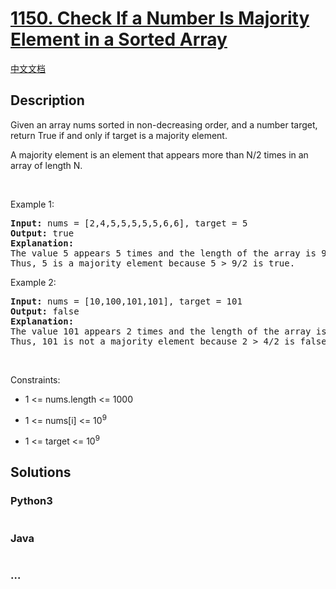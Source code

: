* [[https://leetcode.com/problems/check-if-a-number-is-majority-element-in-a-sorted-array][1150.
Check If a Number Is Majority Element in a Sorted Array]]
  :PROPERTIES:
  :CUSTOM_ID: check-if-a-number-is-majority-element-in-a-sorted-array
  :END:
[[./solution/1100-1199/1150.Check If a Number Is Majority Element in a Sorted Array/README.org][中文文档]]

** Description
   :PROPERTIES:
   :CUSTOM_ID: description
   :END:

#+begin_html
  <p>
#+end_html

Given an array nums sorted in non-decreasing order, and a number target,
return True if and only if target is a majority element.

#+begin_html
  </p>
#+end_html

#+begin_html
  <p>
#+end_html

A majority element is an element that appears more than N/2 times in an
array of length N.

#+begin_html
  </p>
#+end_html

#+begin_html
  <p>
#+end_html

 

#+begin_html
  </p>
#+end_html

#+begin_html
  <p>
#+end_html

Example 1:

#+begin_html
  </p>
#+end_html

#+begin_html
  <pre>
  <strong>Input: </strong>nums = <span id="example-input-1-1">[2,4,5,5,5,5,5,6,6]</span>, target = <span id="example-input-1-2">5</span>
  <strong>Output: </strong><span id="example-output-1">true</span>
  <strong>Explanation: </strong>
  The value 5 appears 5 times and the length of the array is 9.
  Thus, 5 is a majority element because 5 &gt; 9/2 is true.
  </pre>
#+end_html

#+begin_html
  <p>
#+end_html

Example 2:

#+begin_html
  </p>
#+end_html

#+begin_html
  <pre>
  <strong>Input: </strong>nums = <span id="example-input-2-1">[10,100,101,101]</span>, target = <span id="example-input-2-2">101</span>
  <strong>Output: </strong><span id="example-output-2">false</span>
  <strong>Explanation: </strong>
  The value 101 appears 2 times and the length of the array is 4.
  Thus, 101 is not a majority element because 2 &gt; 4/2 is false.
  </pre>
#+end_html

#+begin_html
  <p>
#+end_html

 

#+begin_html
  </p>
#+end_html

#+begin_html
  <p>
#+end_html

Constraints:

#+begin_html
  </p>
#+end_html

#+begin_html
  <ul>
#+end_html

#+begin_html
  <li>
#+end_html

1 <= nums.length <= 1000

#+begin_html
  </li>
#+end_html

#+begin_html
  <li>
#+end_html

1 <= nums[i] <= 10^9

#+begin_html
  </li>
#+end_html

#+begin_html
  <li>
#+end_html

1 <= target <= 10^9

#+begin_html
  </li>
#+end_html

#+begin_html
  </ul>
#+end_html

** Solutions
   :PROPERTIES:
   :CUSTOM_ID: solutions
   :END:

#+begin_html
  <!-- tabs:start -->
#+end_html

*** *Python3*
    :PROPERTIES:
    :CUSTOM_ID: python3
    :END:
#+begin_src python
#+end_src

*** *Java*
    :PROPERTIES:
    :CUSTOM_ID: java
    :END:
#+begin_src java
#+end_src

*** *...*
    :PROPERTIES:
    :CUSTOM_ID: section
    :END:
#+begin_example
#+end_example

#+begin_html
  <!-- tabs:end -->
#+end_html
